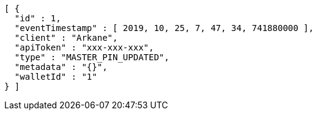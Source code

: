 [source,options="nowrap"]
----
[ {
  "id" : 1,
  "eventTimestamp" : [ 2019, 10, 25, 7, 47, 34, 741880000 ],
  "client" : "Arkane",
  "apiToken" : "xxx-xxx-xxx",
  "type" : "MASTER_PIN_UPDATED",
  "metadata" : "{}",
  "walletId" : "1"
} ]
----
